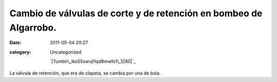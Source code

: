 Cambio de válvulas de corte y de retención en bombeo de Algarrobo. 
###################################################################
:date: 2011-05-04 20:27
:category: Uncategorized

 `|Tumblr\_lko55swvjl1qd8mwfo1\_1280|`_

La válvula de retención, que era de clapeta, se cambia por una de bola.

.. _|image1|: http://axaragua.files.wordpress.com/2011/05/tumblr_lko55swvjl1qd8mwfo1_1280-scaled1000.jpg

.. |Tumblr\_lko55swvjl1qd8mwfo1\_1280| image:: http://axaragua.files.wordpress.com/2011/05/tumblr_lko55swvjl1qd8mwfo1_1280-scaled1000.jpg?w=224
.. |image1| image:: http://axaragua.files.wordpress.com/2011/05/tumblr_lko55swvjl1qd8mwfo1_1280-scaled1000.jpg?w=224
